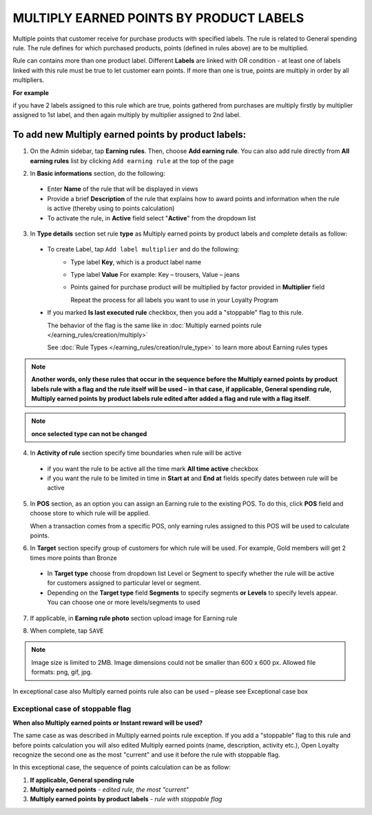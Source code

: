 .. index::
   single: multiply_labels

MULTIPLY EARNED POINTS BY PRODUCT LABELS
========================================

Multiple points that customer receive for purchase products with specified labels. The rule is related to General spending rule. The rule defines for which purchased products, points (defined in rules above) are to be multiplied. 

Rule can contains more than one product label. Different **Labels** are linked with OR condition - at least one of labels linked with this rule must be true to let customer earn points. If more than one is true, points are multiply in order by all multipliers.

**For example**

if you have 2 labels assigned to this rule which are true, points gathered from purchases are multiply firstly by multiplier assigned to 1st label, and then again multiply by multiplier assigned to 2nd label. 

To add new Multiply earned points by product labels:
^^^^^^^^^^^^^^^^^^^^^^^^^^^^^^^^^^^^^^^^^^^^^^^^^^^^

1. On the Admin sidebar, tap **Earning rules**. Then, choose **Add earning rule**. You can also add rule directly from **All earning rules** list by clicking ``Add earning rule`` at the top of the page 

.. image:: /_images/add_rule_button.png
   :alt:   Add Rule Options  
   
.. image:: /_images/basic_rule.png
   :alt:   Add Earning Rule Form

2. In **Basic informations** section, do the following:  

 - Enter **Name** of the rule that will be displayed in views
 - Provide a brief **Description** of the rule that explains how to award points and information when the rule is active (thereby using to points calculation) 
 - To activate the rule, in **Active** field select "**Active**" from the dropdown list

.. image:: /_images/multiply_labels.png
   :alt:   Multiply earned points by product labels

3. In **Type details** section set rule **type** as Multiply earned points by product labels and complete details as follow: 

 - To create Label, tap ``Add label multiplier`` and do the following:
    - Type label **Key**, which is a product label name
    - Type label **Value**
      For example: Key – trousers, Value – jeans
    - Points gained for purchase product will be multiplied by factor provided in **Multiplier** field
 
      Repeat the process for all labels you want to use in your Loyalty Program
 
 - If you marked **Is last executed rule** checkbox, then you add a "stoppable" flag to this rule.
 
   The behavior of the flag is the same like in :doc:`Multiply earned points rule </earning_rules/creation/multiply>`  

   See :doc:`Rule Types </earning_rules/creation/rule_type>` to learn more about Earning rules types 
   
.. note:: 

    **Another words, only these rules that occur in the sequence before the Multiply earned points by product labels rule with a flag and the rule itself will be used – in that case, if applicable, General spending rule, Multiply earned points by product labels rule edited after added a flag and rule with a flag itself**. 

.. note:: 

    **once selected type can not be changed**

4. In **Activity of rule** section specify time boundaries when rule will be active

 - if you want the rule to be active all the time mark **All time active** checkbox 
 - if you want the rule to be limited in time in **Start at** and **End at** fields specify dates between rule will be active

5. In **POS** section, as an option you can assign an Earning rule to the existing POS. To do this, click **POS** field and choose store to which rule will be applied. 

   When a transaction comes from a specific POS, only earning rules assigned to this POS will be used to calculate points. 

.. image:: /_images/rule_pos.png
   :alt:   Earning rule assignment to POS
   
6. In **Target** section specify group of customers for which rule will be used. For example, Gold members will get 2 times more points than Bronze   

 - In **Target type** choose from dropdown list Level or Segment to specify whether the rule will be active for customers assigned to particular level or segment. 
 - Depending on the **Target type** field **Segments** to specify segments **or Levels** to specify levels appear.  You can choose one or more levels/segments to used

.. image:: /_images/rule_level.png
   :alt:   Earning rule target option
   
.. image:: /_images/rule_segment.png
   :alt:   Earning rule target option

7. If applicable, in **Earning rule photo** section upload image for Earning rule

.. image:: /_images/rule_photo.png
   :alt:   Earning rule photo option

8. When complete, tap ``SAVE``


.. note:: 

    Image size is limited to 2MB. Image dimensions could not be smaller than 600 x 600 px. Allowed file formats: png, gif, jpg.

In exceptional case also Multiply earned points rule also can be used – please see Exceptional case box

Exceptional case of stoppable flag
**********************************

**When also Multiply earned points or Instant reward will be used?**

The same case as was described in Multiply earned points rule exception. If you add a "stoppable" flag to this rule and before points calculation you will also edited Multiply earned points (name, description, activity etc.), Open Loyalty recognize the second one as the most "current" and use it before the rule with stoppable flag.

In this exceptional case, the sequence of points calculation can be as follow:

1. **If applicable, General spending rule** 
2. **Multiply earned points** - *edited rule, the most "current"*
3. **Multiply earned points by product labels** - *rule with stoppable flag*  
  